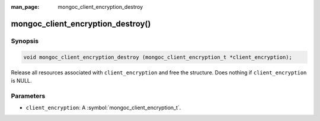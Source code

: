 :man_page: mongoc_client_encryption_destroy

mongoc_client_encryption_destroy()
==================================

Synopsis
--------

.. code-block:: c

   void mongoc_client_encryption_destroy (mongoc_client_encryption_t *client_encryption);

Release all resources associated with ``client_encryption`` and free the structure. Does nothing if ``client_encryption`` is NULL.

Parameters
----------

* ``client_encryption``: A :symbol:`mongoc_client_encryption_t`.

